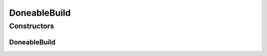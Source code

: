.. java:import:: io.fabric8.kubernetes.api.builder Function

.. java:import:: io.fabric8.kubernetes.client CustomResourceDoneable

.. java:import:: io.github.ust.mico.core.service.imagebuilder.buildtypes Build

DoneableBuild
=============

.. java:package:: io.github.ust.mico.core.service.imagebuilder
   :noindex:

.. java:type:: @SuppressWarnings public class DoneableBuild extends CustomResourceDoneable<Build>

Constructors
------------
DoneableBuild
^^^^^^^^^^^^^

.. java:constructor:: public DoneableBuild(Build resource, Function function)
   :outertype: DoneableBuild

